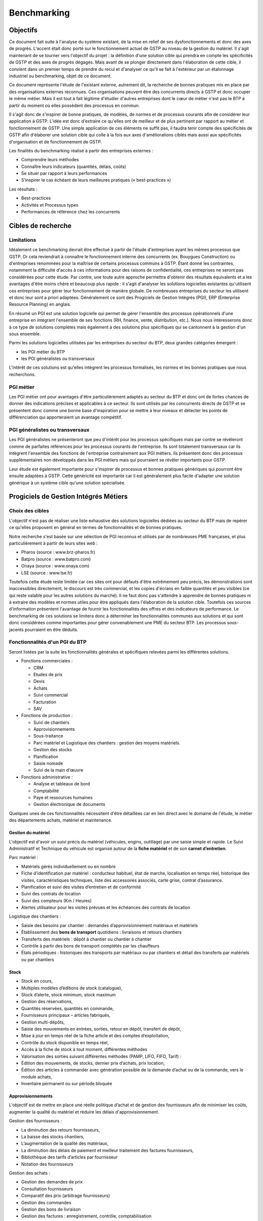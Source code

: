 ============
Benchmarking
============

Objectifs
##########

Ce document fait suite à l'analyse du système existant, de la mise en relief de
ses dysfonctionnements et donc des axes de progrès. L'accent était donc porté
sur le fonctionnement actuel de GSTP au niveau de la gestion du matériel. Il
s'agit maintenant de se tourner vers l'objectif du projet : la définition d'une
solution cible qui prendra en compte les spécificités de GSTP et des axes de
progrès dégagés. Mais avant de se plonger directement dans l'élaboration de
cette cible, il convient dans un premier temps de prendre du recul et d'analyser
ce qu'il se fait à l'extérieur par un étalonnage industriel ou benchmarking,
objet de ce document.

Ce document représente l'étude de l'existant externe, autrement dit, la
recherche de bonnes pratiques mis en place par des organisations externes
reconnues. Ces organisations peuvent être des concurrents directs à GSTP et donc
occuper le même métier. Mais il est tout à fait légitime d'étudier d'autres
entreprises dont le cœur de métier n'est pas le BTP à partir du moment où elles
possèdent des processus en commun.

Il s'agit donc de s'inspirer de bonne pratiques, de modèles, de normes et de
processus courants afin de considérer leur application à GSTP. L'idée est donc
d'extraire ce qu'elles ont de meilleur et de plus pertinent par rapport au
métier et fonctionnement de GSTP. Une simple application de ces éléments ne
suffit pas, il faudra tenir compte des spécificités de GSTP afin d'élaborer une
solution cible qui colle à la fois aux axes d'améliorations ciblés mais aussi
aux spécificités d'organisation et de fonctionnement de GSTP.

Les finalités du benchmarking réalisé à partir des entreprises externes :

- Comprendre leurs méthodes
- Connaître leurs indicateurs (quantités, délais, coûts)
- Se situer par rapport à leurs performances
- S’inspirer le cas échéant de leurs meilleures pratiques (« best-practices »)

Les résultats :

- Best-practices
- Activités et Processus types
- Performances de référence chez les concurrents

Cibles de recherche
######################

Limitations
============

Idéalement ce benchmarking devrait être effectué à partir de l'étude
d'entreprises ayant les mêmes processus que GSTP. Or cela reviendrait à
connaître le fonctionnement interne des concurrents (ex. Bouygues Construction)
ou d'entreprises renommées pour la maîtrise de certains processus communs à
GSTP. Étant donné les contraintes, notamment la difficulté d'accès à ces
informations pour des raisons de confidentialité, ces entreprises ne seront pas
considérées pour cette étude. Par contre, une toute autre approche permettra
d'obtenir des résultats équivalents et a les avantages d'être moins chère et
beaucoup plus rapide : il s'agit d'analyser les solutions logicielles existantes
qu'utilisent ces entreprises pour gérer leur fonctionnement de manière globale.
De nombreuses entreprises du secteur les utilisent et donc leur sont a priori
adaptées. Généralement ce sont des Progiciels de Gestion Intégrés (PGI), ERP
(Enterprise Resource Planning) en anglais.

En résumé un PGI est une solution logicielle qui permet de gérer l'ensemble des
processus opérationnels d'une entreprise en intégrant l'ensemble de ses
fonctions (RH, finance, vente, distribution, etc.). Nous nous intéresserons donc
à ce type de solutions complètes mais également à des solutions plus spécifiques
qui se cantonnent à la gestion d'un sous ensemble.

Parmi les solutions logicielles utilisées par les entreprises du secteur du BTP,
deux grandes catégories émergent :

- les PGI métier du BTP
- les PGI généralistes ou transversaux

L'intérêt de ces solutions est qu'elles intègrent les processus formalisés, les
normes et les bonnes pratiques que nous recherchons.

PGI métier
===========

Les PGI métier ont pour avantages d'être particulièrement adaptés au secteur du
BTP et donc ont de fortes chances de donner des indications précises et
applicables à ce secteur. Ils sont utilisés par les concurrents directs de GSTP
et se présentent donc comme une bonne base d'inspiration pour se mettre à leur
niveaux et détecter les points de différenciation qui apporteraient un avantage
compétitif.

PGI généralistes ou transversaux
=================================

Les PGI généralistes ne présenteront que peu d'intérêt pour les processus
spécifiques mais par contre se révèleront comme de parfaites références pour les
processus courants de l'entreprise. Ils sont totalement transversaux car ils
intègrent l'ensemble des fonctions de l'entreprise contrairement aux PGI
métiers. Ils présentent donc des processus supplémentaires non développés dans
les PGI métiers mais qui pourraient se révéler importants pour GSTP.

Leur étude est également importante pour s'inspirer de processus et bonnes
pratiques génériques qui pourront être ensuite adaptées à GSTP. Cette généricité
est importante car il est généralement plus facile d'adapter une solution
générique à un système cible qu'une solution spécialisée.

Progiciels de Gestion Intégrés Métiers
#######################################

Choix des cibles
==================

L'objectif n'est pas de réaliser une liste exhaustive des solutions logicielles
dédiées au secteur du BTP mais de repérer ce qu'elles proposent en général en
termes de fonctionnalités et de bonnes pratiques.

Notre recherche s'est basée sur une sélection de PGI reconnus et utilisés par de
nombreuses PME françaises, et plus particulièrement à partir de leurs sites web
:

- Pharos (source : www.brz-pharos.fr)
- Batpro (source : www.batpro.com)
- Onaya (source : www.onaya.com)
- LSE (source : www.lse.fr)

Toutefois cette étude reste limitée car ces sites ont pour défauts d'être
extrêmement peu précis, les démonstrations sont inaccessibles directement, le
discours est très commercial, et les copies d'écrans en faible quantités et peu
visibles (ce qui reste valable pour les autres solutions du marché). Il ne faut
donc pas s'attendre à apprendre de bonnes pratiques ni à extraire des modèles et
normes utiles pour être appliqués dans l'élaboration de la solution cible.
Toutefois ces sources d'information présentent l'avantage de fournir les
fonctionnalités des offres et des indicateurs de performance. Le benchmarking de
ces solutions se limitera donc à déterminer les fonctionnalités communes aux
solutions et qui sont donc considérées comme importantes pour gérer
convenablement une PME du secteur BTP. Les processus sous-jacents pourraient en
être déduits.

Fonctionnalités d'un PGI du BTP 
================================

Seront listées par la suite les fonctionnalités générales et spécifiques
relevées parmi les différentes solutions.

- Fonctions commerciales :

  - CRM 
  - Etudes de prix
  - Devis
  - Achats
  - Suivi commercial  
  - Facturation 
  - SAV

- Fonctions de production :

  - Suivi de chantiers
  - Approvisionnements
  - Sous-traitance
  - Parc matériel et Logistique des chantiers : gestion des moyens matériels.
  - Gestion des stocks
  - Planification
  - Saisie nomade
  - Suivi de la main d'œuvre

- Fonctions administrative :

  - Analyse et tableaux de bord
  - Comptabilité
  - Paye et ressources humaines
  - Gestion électronique de documents

Quelques unes de ces fonctionnalités nécessitent d'être détaillées car en lien
direct avec le domaine de l'étude, le métier des départements achats, matériel
et maintenance.

Gestion du matériel
---------------------------

L'objectif est d'avoir un suivi précis du matériel (véhicules, engins,
outillage) par une saisie simple et rapide. Le Suivi Administratif et Technique
du véhicule est organisé autour de la **fiche matériel** et de son **carnet
d’entretien**.

Parc matériel :

- Matériels gérés individuellement ou en nombre
- Fiche d’identification par matériel : conducteur habituel, état de marche, localisation en temps réel, historique des visites, caractéristiques techniques, liste des accessoires associés, carte grise, contrat d’assurance.
- Planification et suivi des visites d’entretien et de conformité
- Suivi des contrats de location
- Suivi des compteurs (Km / Heures)
- Alertes utilisateur pour les visites prévues et les échéances des contrats de location

Logistique des  chantiers :

- Saisie des besoins par chantier : demandes d’approvisionnement matériaux et matériels
- Établissement des **bons de transport** quotidiens : livraisons et retours chantiers
- Transferts des matériels : dépôt à chantier ou chantier à chantier
- Contrôle à partir des bons de transport complétés par les chauffeurs
- États périodiques : historiques des transports par matériaux ou par chantiers et détail des transferts par matériels ou par chantiers

Stock
-------

- Stock en cours,
- Multiples modèles d’éditions de stock (catalogue),
- Stock d’alerte, stock minimum, stock maximum
- Gestion des réservations,
- Quantités réservées, quantités en commande,
- Fournisseurs principaux – articles fabriqués,
- Gestion multi-dépôts,
- Saisie des mouvements en entrées, sorties, retour en dépôt, transfert de dépôt,
- Mise à jour en temps réel de la fiche article et des comptes d’exploitation,
- Contrôle du stock disponible en temps réel,
- Accès à la fiche de stock à tout moment, différentes méthodes
- Valorisation des sorties suivant différentes méthodes (PAMP, LIFO, FIFO, Tarif)  :
- Édition des mouvements, de stocks, dernier prix d’achats, prix location,
- Édition des articles à commander avec génération possible de la demande d’achat ou de la commande, vers le module achats,
- Inventaire permanent ou sur période bloquée

Approvisionnements
---------------------

L'objectif est de mettre en place une réelle politique d’achat et de gestion des
fournisseurs afin de minimiser les coûts, augmenter la qualité du matériel et
réduire les délais d'approvisionnement.

Gestion des fournisseurs :

- La diminution des retours fournisseurs,
- La baisse des stocks chantiers,
- L’augmentation de la qualité des matériaux,
- La diminution des délais de paiement et meilleur traitement des factures fournisseurs,
- Bibliothèque des tarifs d’articles par fournisseur
- Notation des fournisseurs

Gestion des achats :

- Gestion des demandes de prix
- Consultation fournisseurs
- Comparatif des prix (arbitrage fournisseurs)
- Gestion des commandes
- Gestion des bons de livraison
- Gestion des factures : enregistrement, contrôle, comptabilisation
- Gestion des accords de prix

Saisie nomade
--------------

L'objectif est d'alimenter le système d'information depuis les chantiers à
partir de PDA ou Smartphones connectés via le réseau 3G.
C'est la garantie d'un gain de temps et de fiabilité en termes de saisie :

- des heures, qui propose les rapports des temps passés de chaque ouvrier
- des demandes d’approvisionnement, qui met à disposition de l'acheteur les besoins en matériaux des chantiers
- des bons de livraison
- des rapports matériels

Critères de sélection d'un PGI du BTP
======================================

Notre recherche nous a également mené à découvrir quels étaient les critères de
sélection d'un PGI pour une PME du BTP. C'est donc un bon indicateur de ce que
tout entreprise du BTP se doit d'informatiser et de maîtriser.

Critères fonctionnels :

- **Gestion électronique de documents** : l'entreprise archive de nombreux documents qui doivent être ordonnés et classés.
- **Comptabilité, facturation et finance** : l'entreprise rationalise sa gestion comptable et financière en centralisant les données sur une unique plateforme pour l'ensemble des services. Elle peut alors étudier et planifier son budget plus intelligemment, éditer les documents officiels ou factures à l'aide d'outils dédiés.
- **Gestion des achats** : l'entreprise a mis en place des procédures de gestion des achats, ceci démontre le besoin d'un outil de gestion qui permet de rationaliser les acquisitions de matériels dans l'entreprise, la tenue d'un catalogue de fournisseurs, etc.
- **Gestion des stocks** : un outil de gestion des stocks permettrait d'optimiser les stocks et l'approvisionnement avec le service des achats.
- **Logiciels spécifiques** : selon les besoins de l'entreprise ou des chantiers, des logiciels spécifiques offrant une assistance pour effectuer des relevés, métrés seront utiles.
- **CRM, gestion de la clientèle** : le *Customer Relationship Management* permet à l'entreprise de fiabiliser et crédibiliser le suivi de sa clientèle et de sa prospection.
- **Suivi de chantiers** : l'entreprise a besoin d'outils formalisant l'activité de ses équipes sur les chantiers.
- **Planification du travail des employés** : un module de planification permet de tracer l'activité des employés et d'imputer directement sur le budget d'un projet.
- **Gestion des ressources matérielles** : ce module permettra de suivre l'immobilisation du matériel, son état et les opérations de maintenance qu'il a subi. 

Critères non fonctionnels :

- **Travail à distance** : les acteurs de l'entreprise travaillent sur plusieurs sites, il faut donc pouvoir accéder à certains outils et documents à distance.
- **Évolutivité**
- **Coût**

Progiciels de Gestion Intégrés Transversaux
############################################

Choix des cibles
==================

De nombreuses solutions standards existent. Certaines sont plus adaptées à de
grandes entreprises, d'autres à des PME mais présentent la particularité d'être
génériques et applicable à un grand nombre d'entreprises quel que soit leur
secteur. Pour cette étude nous retiendrons qu'un seul éditeur de PGI : SAP. Il
est premièrement leader de ce marché et donc référent incontesté. De plus il
possède une documentation publique bien renseignée et comprend dans son
catalogue deux solutions génériques potentiellement adaptées aux besoins de
GSTP. 

L'objectif de ce benchmarking n'est pas d'étudier la possibilité d'utiliser une
solution SAP comme solution cible mais d'étudier le savoir-faire qu'a acquit
SAP dans les processus inter- et intra-sectoriel. Au sein de sa solution haut de
gamme SAP All-in-One se trouve une composante, SAP Best Practices, rassemblant
de la documentation et des processus métier formalisés à partir des
connaissances accumulés de SAP sur près de 40 années et plus de 40 000 clients.
Ce qui nous intéresse dans ces modules pré-configurés sont donc ces processus
rodés qui ont fait leurs preuves et dont on peut largement en tirer parti.

Nous nous attacherons, ici, à deux bonnes pratiques SAP :

 - SAP for Services Industries
 - SAP for Engineering Construction and Operations

Bonnes pratiques - SAP for Services Industries
===============================================

SAP for Services Industries rassemble les bonnes pratiques que l'on retrouve dans les industries de services dont GSTP fait partie. Bien que extrêmement génériques, ces recommandations peuvent être utiles pour GSTP car elles sont transversales et donc applicables à travers l'ensemble des services et fonctions.

Familles de scénarios :

 - Marketing avec CRM
 - Sales avec CRM
 - Gestion des ressource du projet
 - Gestion des projets
 - Gestion des engagements 
 - Gestion du temps et des dépenses
 - Gestion des services
 - Gestion comptable
 - Processus d'intégration
 - Analyse  

Carte des familles de scénario et scénarios associés : http://bit.ly/dPjtts

L'objectif de ce benchmarking étant tout de même borné par les limites du projet, à savoir, la gestion du matériel, les différents scénarios et processus qui découlent des familles présentées ne seront pas tous détaillées. Seuls ceux ayant un rapport étroit avec le domaine de l'étude bénéficieront d'une attention plus particulière.

Gestion des projets
---------------------

+--------------------------------------------------------------------------------------------+
|433 - Projet avec commande client à prix fixe et facturation temps/article                  |  
+--------------+-----------------------------------------------------------------------------+
| Intérêts     |     Bonne pratique utile pour gérer la relation client-fournisseur entre    |
|              |     la DM et les chantiers. Adaptée car tient compte des saisies de temps et|
|              |     basée sur charges réelles en plus des coûts fixes.                      |
+--------------+-----------------------------------------------------------------------------+
|Source        |    http://bit.ly/hCOlOT                                                     |
+--------------+-----------------------------------------------------------------------------+

Gestion du temps et des dépenses
----------------------------------

+---------------------------------------------------------------------------------------------+
| 211 - Saisie des temps                                                                      |
+----------+----------------------------------------------------------------------------------+
| Intérêts |  Utile pour enregistrer les heures travaillées. Utilisée pour les employés mais  |
|          |  pourrait être utilisé également pour le matériel.                               |
+----------+----------------------------------------------------------------------------------+
| Source   |      http://bit.ly/hqY9Om                                                        |
+----------+----------------------------------------------------------------------------------+

Gestion des services
---------------------

+---------------------------------------------------------------------------------------------+
|   193 - Maintenance interne                                                                 |
+----------+----------------------------------------------------------------------------------+
| Intérêts |  Maintenance interne d'un équipement traitée par un salarié. Concerne également  | 
|          |  l'approvisionnement en services externes et articles et les saisies de temps.   |
+----------+----------------------------------------------------------------------------------+
| Source   |  http://bit.ly/estL2s                                                            |
+----------+----------------------------------------------------------------------------------+

+---------------------------------------------------------------------------------------------+
|   208 - Achats et ressources externes                                                       |
+----------+----------------------------------------------------------------------------------+
| Intérêts |  Gestion générique des achats (commande, entrée de marchandise, facture). Pour   | 
|          |  GSTP : matériels et pièces de rechanges.                                        |
+----------+----------------------------------------------------------------------------------+
| Source   |    http://bit.ly/hQ2TwW                                                          |
+----------+----------------------------------------------------------------------------------+

+---------------------------------------------------------------------------------------------+
| 209 - Achats de services externes                                                           |
+----------+----------------------------------------------------------------------------------+
| Intérêts | Gestion générique de services auprès d'un tiers. Pour GSTP : location de         |
|          | matériel                                                                         |
+----------+----------------------------------------------------------------------------------+
| Source   |http://bit.ly/dXT5u9                                                              |
+----------+----------------------------------------------------------------------------------+


+---------------------------------------------------------------------------------------------+
|  211 - Services avec facturation basée sur temps article                                    |
+----------+----------------------------------------------------------------------------------+
| Intérêts | Idem que 433 mais encore plus complète et mieux adaptée à GSTP                   |
|          |                                                                                  |
+----------+----------------------------------------------------------------------------------+
| Source   | http://bit.ly/hbONgR                                                             |
+----------+----------------------------------------------------------------------------------+


+---------------------------------------------------------------------------------------------+
|  217 - Réparation en atelier                                                                |
+----------+----------------------------------------------------------------------------------+
| Intérêts | Du signalement du problème juqu'à la facturation (stocks, réparations, saisies   |
|          | de temps, charges réelles, etc.)                                                 |
+----------+----------------------------------------------------------------------------------+
| Source   |    http://bit.ly/fiUPWm                                                          |
+----------+----------------------------------------------------------------------------------+


+---------------------------------------------------------------------------------------------+
| 274 - Gestion de la maintenance et des articles                                             |
+----------+----------------------------------------------------------------------------------+
| Intérêts | Idem 217 mais plus complète                                                      |
|          |                                                                                  |
+----------+----------------------------------------------------------------------------------+
| Source   |  http://bit.ly/iaLTws                                                            |
+----------+----------------------------------------------------------------------------------+

+---------------------------------------------------------------------------------------------+
|  276 - Approvisionnement Matériel de remplacement                                           |
+----------+----------------------------------------------------------------------------------+
| Intérêts |  Utile pour remplacer un équipement nécessitant une maintenance prolongée.       |
|          |                                                                                  |
+----------+----------------------------------------------------------------------------------+
| Source   |  http://bit.ly/hFa6zC                                                            |
+----------+----------------------------------------------------------------------------------+


Bonnes pratiques - SAP for Engineering Construction and Operations
===================================================================

SAP for Engineering Construction and Operations a été conçu pour les petites et
moyennes entreprises dont leur métier principal est la construction et qui
utilise pour une grande partie du projet de la main d'œuvre. Elle inclut des
scénarios de bases comme la comptabilité mais surtout des processus centrés sur
le métier de la construction. Il s'agit donc des recommandations SAP les plus
proches du métier de GSTP et donc les plus importantes de ce benchmarking.

Familles de scénarios :

 - Project Management
 - Equipement et tools management
 - Procurement
 - Contract billing
 - Accounting
 - Cross functions
 - Analytics

Page principale de la bonne pratique : http://bit.ly/iaq4cf

Présentation détaillée de ces bonnes pratiques : http://bit.ly/gCWsuQ et http://bit.ly/gU0wz7 

Carte des familles de scénario et scénarios associés : http://bit.ly/hvCYlp

Seront présentés par la suite uniquement les scénarios ayant attrait au domaine de la construction, les scénarios concernant les processus généraux ayant été présentés ou détaillés dans la partie précédente.

Project Management
--------------------

+--------------------------------------------------------------------------------------------+
|439 - Project setup for engineering construction                                            |
+---------+----------------------------------------------------------------------------------+
|Intérêts |  Gestion d'un projet de construction généraliste                                 |
+---------+----------------------------------------------------------------------------------+
|Source   |      http://bit.ly/fuAebE                                                        |
+---------+----------------------------------------------------------------------------------+

+--------------------------------------------------------------------------------------------+
|  440 - Project Budgeting for engineering and construction                                  |
+---------+----------------------------------------------------------------------------------+
|Intérêts | Budget et planning préliminaire.                                                 |
+---------+----------------------------------------------------------------------------------+
|Source   |    http://bit.ly/h1QFsp                                                          |
+---------+----------------------------------------------------------------------------------+


+--------------------------------------------------------------------------------------------+
| 441 - Project Planning for engineering and construction                                    |
+---------+----------------------------------------------------------------------------------+
|Intérêts | Planification de projet (production, sous traitance, équipements, matériaux, etc)|
+---------+----------------------------------------------------------------------------------+
|Source   |  http://bit.ly/hGv4Hx                                                            |
+---------+----------------------------------------------------------------------------------+

+--------------------------------------------------------------------------------------------+
| 445 - Project forecasting & earned value management                                        |
+---------+----------------------------------------------------------------------------------+
|Intérêts |  Suivi et contrôle du projet (santé en termes de coûts et de délais)             |
+---------+----------------------------------------------------------------------------------+
|Source   |     http://bit.ly/eUbGrq                                                         |
+---------+----------------------------------------------------------------------------------+

+--------------------------------------------------------------------------------------------+
| 449 - Time entry for construction                                                          |
+---------+----------------------------------------------------------------------------------+
|Intérêts | Suivi du travail des employés à travers les projets.                             |
+---------+----------------------------------------------------------------------------------+
|Source   | http://bit.ly/fAZCVj                                                             |
+---------+----------------------------------------------------------------------------------+

+---------------------------------------------------------------------------------------------+
| 446 - Revenue recognition for projects                                                      |
+----------+----------------------------------------------------------------------------------+
| Intérêts | Analyse des performances, des résultats (utile car les projets sont longs sur    |
|          | ce secteur)                                                                      |
+----------+----------------------------------------------------------------------------------+
|Source    | http://bit.ly/hlfR7S                                                             |
+----------+----------------------------------------------------------------------------------+

Equipement et tools management
---------------------------------

+----------------------------------------------------------------------------------------------+
|444 - Equipment & Tools Management for Construction                                           |
+---------+------------------------------------------------------------------------------------+
| Intérêts| Gestion des équipements dans le temps (location inclus).                           |
|         | Bien consommables et non consommables (pour GSTP matériels et pièces de rechanges).|
|         | Amélioration de la disponibilité, de la traçabilité, optimisation de l'utilisation.|
+---------+------------------------------------------------------------------------------------+
|Source   | http://bit.ly/gutZdX                                                               |
+---------+------------------------------------------------------------------------------------+

Accounting
-----------

+--------------------------------------------------------------------------------------------+
| 447 - Contract Billing for Engineering and Construction                                    |
+---------+----------------------------------------------------------------------------------+
| Intérêts| Gestion de la facturation propre au secteur du BTP (pourcentage de complétion,   |
|         | nombre d'unités réalisées ou basé sur le temps et les matériels)                 |
+---------+----------------------------------------------------------------------------------+
|Source   | http://bit.ly/gDS8mQ                                                             |
+---------+----------------------------------------------------------------------------------+

Procurement
------------

+--------------------------------------------------------------------------------------------+
| 442 - RFQs for Project-based Procurement                                                   |
+---------+----------------------------------------------------------------------------------+
| Intérêts| Approvisionnement en matériel. Comparaison des prix fournisseurs pour l'achat ou |
|         | la location au meilleur prix.                                                    |
+---------+----------------------------------------------------------------------------------+
|Source   | http://bit.ly/eI0Bgx                                                             |
+---------+----------------------------------------------------------------------------------+

+--------------------------------------------------------------------------------------------+
| 443 - Purchase Orders for Project-based Procurement                                        |
+---------+----------------------------------------------------------------------------------+
| Intérêts| Réservation de matériels, ordre d'achat, réception, suivi des temps d'utilisation|
|         | (contrat au temps), paiement.                                                    |
+---------+----------------------------------------------------------------------------------+
|Source   | http://bit.ly/fed5qN                                                             |
+---------+----------------------------------------------------------------------------------+

Analytics
-------------------

+--------------------------------------------------------------------------------------------+
|448 - Project Reporting for Engineering and Construction                                    |
+---------+----------------------------------------------------------------------------------+
| Intérêts| Vue d'ensemble de la santé du projet (pendant et une fois le projet fini) : état |
|         | d'avancement, analyse en termes de coûts, charge de travail, etc.                |
|         |                                                                                  |
+---------+----------------------------------------------------------------------------------+
|Source   | http://bit.ly/fuvoah                                                             |
+---------+----------------------------------------------------------------------------------+

Bilan 
=======

Cette présentation des bonnes pratiques SAP se veut volontairement
superficielle. L'idée était de mettre en évidence leur existence et leurs
intérêts. L'ensemble des sources listées sont de véritables points d'appuis en
vue d'analyser les écarts entre les normes du secteur et le fonctionnement de
GSTP. Elles renforceront les thèmes de progrès et se présenteront comme
d'excellents outils pour établir la solution cible. Une attention particulière
devra prêtée à l'analyse des bonnes pratiques en fort lien avec l'objet de cette
étude, la gestion du matériel :

- 211 - Services avec facturation basée sur temps article: http://bit.ly/hbONgR  
- 217 - Réparation en atelier: http://bit.ly/fiUPWm
- 274 - Gestion de la maintenance et des articles: http://bit.ly/iaLTws
- 442 - RFQs for Project-based Procurement: http://bit.ly/eI0Bgx
- 443 - Purchase Orders for Project-based Procurement: http://bit.ly/fed5qN
- 444 - Equipment & Tools Management for Construction: http://bit.ly/gutZdX
- 447 - Contract Billing for Engineering and Construction: http://bit.ly/gDS8mQ

Synthèse
##########

Ce benchmarking s'est voulu complet pour une entreprise de BTP. Certains
processus et bonnes pratiques ne rentrent donc pas forcément dans le cadre de
l'étude. Il a permis néanmoins de mettre en avant l'existence de bonnes
pratiques et de processus formalisés au sein du secteur du BTP. Ils ont été
présenté et analysé brièvement par un souci de concision. Cependant ce document
présente l'avantage d'être un excellent point de départ car il donne un accès
rapide aux sources d'informations sur lesquelles l'étude de la solution cible
pourra s'appuyer. 

Il est important de noter toutefois que même si ces bonnes pratiques sont des
références communément acceptées il faudra être particulièrement attentif lors
de leur application à GSTP. En effet, il faudra vérifier préalablement que les
impacts qui en découlent soient en accord avec les axes de progrès retenus et
les spécificités propres à GSTP.



